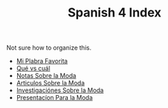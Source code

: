 :PROPERTIES:
:ID:       93E1E253-8D5C-4A73-84DA-DB338FFE85F1
:END:
#+TITLE: Spanish 4 Index

Not sure how to organize this.

- [[id:AAC1164D-FC11-4935-B22C-9E279E16B03D][Mi Plabra Favorita]]
- [[id:1D1DB42A-DC35-4700-92A9-064FDD1AEE5A][Qué vs cuál]]
- [[id:798980D3-4011-4CD7-8354-5EB89BE54C6A][Notas Sobre la Moda]]
- [[id:AC59386B-C31A-4415-979E-E0E63D984EF0][Articulos Sobre la Moda]] 
- [[id:A75408C7-6ADC-4727-8072-510899B94BEB][Investigaciónes Sobre la Moda]]
- [[id:8E611300-2DC5-4389-83B1-6778768C8723][Presentacíon Para la Moda]] 
